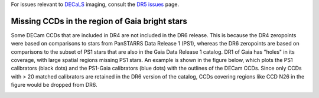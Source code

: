 .. title: Known Issues
.. slug: issues
.. tags: mathjax
.. description:

.. |deg|    unicode:: U+000B0 .. DEGREE SIGN
.. |Prime|    unicode:: U+02033 .. DOUBLE PRIME

For issues relevant to `DECaLS`_ imaging, consult the `DR5 issues`_ page.

.. _`DR5 issues`: ../../dr5/issues
.. _`DECaLS`: ../../decamls
.. _`files`: ../files
.. _`catalogs page`: ../catalogs
.. _`MzLS`: ../../mzls
.. _`BASS`: ../../bass


Missing CCDs in the region of Gaia bright stars
===============================================

Some DECam CCDs that are included in DR4 are not included in the DR6 release. This is 
because the DR4 zeropoints were based on comparisons to stars from PanSTARRS 
Data Release 1 (PS1), whereas the DR6 zeropoints are based on comparisons to the 
subset of PS1 stars that are also in the Gaia Data Release 1 catalog. DR1 of Gaia 
has "holes" in its coverage, with large spatial regions 
missing PS1 stars. An example is shown in the figure below, which plots the PS1 calibrators 
(black dots) and the PS1-Gaia calibrators (blue dots) with the outlines of the DECam CCDs. 
Since only CCDs with > 20 matched calibrators are retained in the DR6 version of the catalog, 
CCDs covering regions like CCD N26 in the figure would be dropped from DR6.

.. image:: /files/DR5missingCCDs.png
   :height: 500
   :width: 700
   :scale: 85
